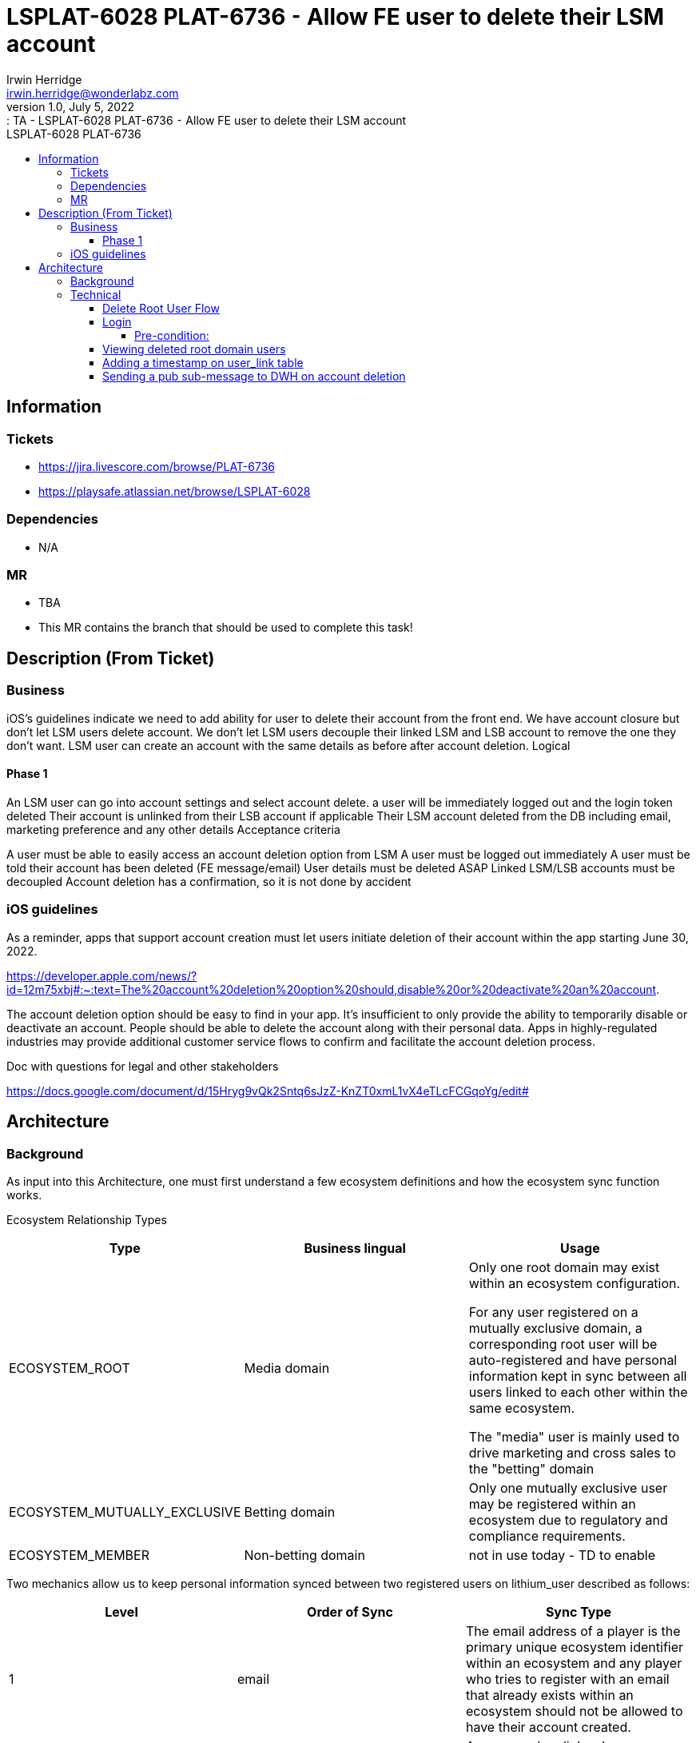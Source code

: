 = LSPLAT-6028 PLAT-6736 ⁃ Allow FE user to delete their LSM account
Irwin Herridge <irwin.herridge@wonderlabz.com>
1.0, July 5, 2022:: TA - LSPLAT-6028 PLAT-6736 ⁃ Allow FE user to delete their LSM account
:toc: left
:toclevels: 4
:toc-title: LSPLAT-6028 PLAT-6736
:icons: font
:url-quickref: https://docs.asciidoctor.org/asciidoc/latest/syntax-quick-reference/

== Information
=== Tickets
* https://jira.livescore.com/browse/PLAT-6736
* https://playsafe.atlassian.net/browse/LSPLAT-6028

=== Dependencies
* N/A

=== MR
* TBA
* This MR contains the branch that should be used to complete this task!

== Description (From Ticket)

=== Business

iOS's guidelines indicate we need to add ability for user to delete their account from the front end.
We have account closure but don't let LSM users delete account.
We don't let LSM users decouple their linked LSM and LSB account to remove the one they don't want.
LSM user can create an account with the same details as before after account deletion.
Logical

==== Phase 1

An LSM user can go into account settings and select account delete.
a user will be immediately logged out and the login token deleted
Their account is unlinked from their LSB account if applicable
Their LSM account deleted from the DB including email, marketing preference and any other details
Acceptance criteria

A user must be able to easily access an account deletion option from LSM
A user must be logged out immediately
A user must be told their account has been deleted (FE message/email)
User details must be deleted ASAP
Linked LSM/LSB accounts must be decoupled
Account deletion has a confirmation, so it is not done by accident


=== iOS guidelines

As a reminder, apps that support account creation must let users initiate deletion of their account within the app starting June 30, 2022.

https://developer.apple.com/news/?id=12m75xbj#:~:text=The%20account%20deletion%20option%20should,disable%20or%20deactivate%20an%20account.

The account deletion option should be easy to find in your app.
It’s insufficient to only provide the ability to temporarily disable or deactivate an account. People should be able to delete the account along with their personal data.
Apps in highly-regulated industries may provide additional customer service flows to confirm and facilitate the account deletion process.

Doc with questions for legal and other stakeholders

https://docs.google.com/document/d/15Hryg9vQk2Sntq6sJzZ-KnZT0xmL1vX4eTLcFCGqoYg/edit#

== Architecture

=== Background

As input into this Architecture, one must first understand a few ecosystem definitions and how the ecosystem sync function works.

Ecosystem Relationship Types
|===
|Type | Business lingual | Usage

| ECOSYSTEM_ROOT
| Media domain
| Only one root domain may exist within an ecosystem configuration.

For any user registered on a mutually exclusive domain, a corresponding root user will be auto-registered and have personal information kept in sync between all users linked to each other within the same ecosystem.

The "media" user is mainly used to drive marketing and cross sales to the "betting" domain

| ECOSYSTEM_MUTUALLY_EXCLUSIVE
| Betting domain
| Only one mutually exclusive user may be registered within an ecosystem due to regulatory and compliance requirements.

| ECOSYSTEM_MEMBER
| Non-betting domain
| not in use today - TD to enable

|===


Two mechanics allow us to keep personal information synced between two registered users on lithium_user described as follows:
|===
|Level| Order of Sync |Sync Type

|1
|email
|The email address of a player is the primary unique ecosystem identifier within an ecosystem and any player who tries to register with an email that already exists within an ecosystem should not be allowed to have their account created.

|2
|`UserLinkTypes.CROSS_DOMAIN_LINK`
|As a secondary link, whenever a player is registered within an ecosystem either via the UUID betting user registration or automatic media user registration, a CROSS_DOMAIN_LINK user link is added to both betting and media users that may be used in the event to maintain syncing where the ecosystem link is broken due to the player changing their email on one of their ecosystem linked accounts. This link, therefore, ensures that the email change is also affected and that the primary syncing mechanism remains in tack.
|===

=== Technical

Now we will add one more link type called `UserLinkTypes.DELETED_ROOT_DOMAIN_LINK` to decouple a root from an exclusive domain relationship type.

`UserLinkTypes`:
[source,java]
  DELETED_ROOT_DOMAIN_LINK("DELETED_ROOT_DOMAIN_LINK", false, "Users who have deleted their root ecosystem domain user")

==== Delete Root User Flow

Endpoint to be used for delete: `/service-user/frontend/profile/delete` and may be done on `FrontendUserProfileDeleteController`

* token is used to resolve user
* only root domain users are allowed to be removed within an ecosystem

[plantuml]
----
@startuml
actor frontend
participant lithium

autonumber

frontend --> lithium++: login to root ecosystem user account
lithium -->> frontend--: token

|||

frontend --> lithium++: request to delete media account
alt user belongs to a root domain ecosystem relationship type
 lithium -> lithium: Log user out
 alt exclusive domain user exists
  lithium -> lithium: Remove CROSS_DOMAIN_LINK from the root user and its secondary exclusive domain user (inverse also)
  note right of lithium: User should now be delinked from Ecosystem level 2 syncing.
  lithium -> lithium: Add DELETED_ROOT_DOMAIN_LINK to root user and secondary exclusive domain user that was associated with the CROSS_DOMAIN_LINK before
 else only root domain user exist
  lithium -> lithium: Add DELETED_ROOT_DOMAIN_LINK to the root user and leave the secondary user on link null as it is not associated with any exclusive user.
 end
  lithium -> lithium: Remove all personal information from the user
  note right of lithium: The ecosystem sync will not sync when the users' email is changed to null as a result of delinking on ecosystem level 1 syncing.
 lithium -> lithium: Opt media player out of all comms and send account change pub-sub with PubSubEventType.ACCOUNT_DELETED
 lithium -> lithium: Send link change pub-sub message to DWH with new UserLinkType.DELETED_ROOT_DOMAIN_LINK
 lithium -> lithium: Trigger delete account email template to be sent out to the user
end

...<<Response codes>>...

alt Status code 200: OK
 lithium -->> frontend: message: User account has been successfully deleted | translated via error dictionary under "My Account"
else Status code 403: FORBIDDEN
 lithum -->> frontend: message: User delete is only allowed on root domains | translated via error dictionary under "My Account"
else Status code 500: INTERNAL SERVER ERROR
 lithum -->> frontend: message: Your account was not deleted due to an internal server error, please try again | translated via error dictionary under "My Account"
end
@enduml
----

==== Login

[plantuml]
----
@startuml
actor frontend
participant lithium

autonumber

frontend --> lithium++: login to root ecosystem user account
alt domain is a root ecosystem relationship type AND credentials match the exclusive user credentials AND user does not exist on root domain
 |||
 lithium -->> lithium++: auto root registration
 lithium -->> lithium--: implicit login
 |||
end
lithium -->> frontend--: user token

...<<Response codes>>...
alt Status code 200: OK
 lithium -->> frontend: media token is returned
else Status code 403: FORBIDDEN
 lithum -->> frontend: message: Invalid username or password. | translated via error dictionary under "Login"
 note right of lithium: Whenever a user tries to log into a root domain and the credentials are not matched with the exclusive users' credentials, then the root user will not be created)
@enduml
----

===== Pre-condition:
* Root domain user has never been registered before, or
* Root domain user has been deleted before (exclusive domain has DELETED_ROOT_DOMAIN_LINK active)

====== Post-condition:
* Root domain user token is returned on successful login
** If the root domain user does not exist, a new root user is created

WARNING: If the root domain user was deleted before, a new root user must be created on login; therefore when viewing the exclusive user, both a CROSS_DOMAIN_LINK to the new root domain user and one or many DELETED_ROOT_DOMAIN_LINK will exist to the old root domain user(s)

IMPORTANT: Whenever a user tries to log into a root domain and the credentials are not matched with the exclusive users' credentials, then the root user will not be created

==== Viewing deleted root domain users

Viewing and searching of deleted root domain users should not be allowed; the only place where you may be able to see if there were any previously deleted root users will be under the *LBO -> Personal Info -> Player Links Section*

image::../assets/LSPLAT-6028/deleted-root-domain-link-mock.png[]

IMPORTANT: As with the CROSS_DOMAIN_LINK, DELETED_ROOT_DOMAIN_LINK should also not be allowed to be removed from LBO.

==== Adding a timestamp on user_link table

* Finally, add a new `timestamp` column on the `user_link` table with a `@PrePersist` entity method on `UserLink` that will update the timestamp to the execution date whenever a user_link is created or updated.

==== Sending a pub sub-message to DWH on account deletion

On account deletion a UserLinkType.DELETED_ROOT_DOMAIN_LINK will be added onto the root ecosystem domain user and as part of this, a user link pub sub-message will be sent to DWH which may be used to initiate the removal of all personal information from their side.

On removal of the user's personal information from the user, we also need to opt the root user's marketing preferences out and have a new PubSubEventType.ACCOUNT_DELETED pub-sub account change message sent to DWH; which would automatically have the user details updated to nulls.

DWH also has access to cloud SQL and may query the lithium_user.user_link table for any root deletion links being added to a root account.
